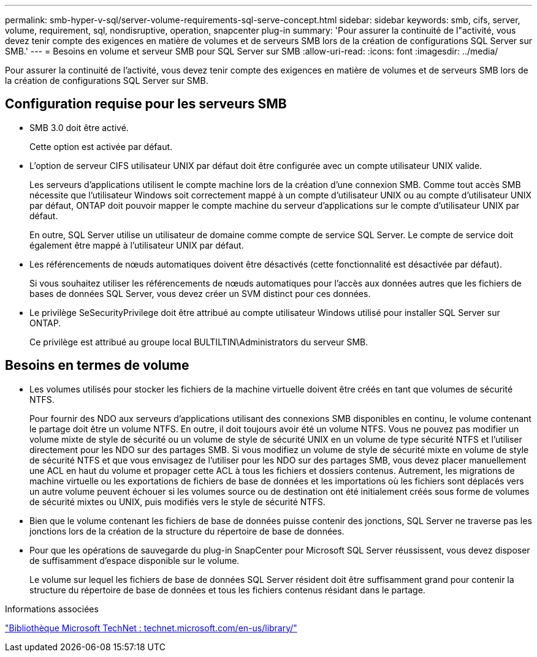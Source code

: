 ---
permalink: smb-hyper-v-sql/server-volume-requirements-sql-serve-concept.html 
sidebar: sidebar 
keywords: smb, cifs, server, volume, requirement, sql, nondisruptive, operation, snapcenter plug-in 
summary: 'Pour assurer la continuité de l"activité, vous devez tenir compte des exigences en matière de volumes et de serveurs SMB lors de la création de configurations SQL Server sur SMB.' 
---
= Besoins en volume et serveur SMB pour SQL Server sur SMB
:allow-uri-read: 
:icons: font
:imagesdir: ../media/


[role="lead"]
Pour assurer la continuité de l'activité, vous devez tenir compte des exigences en matière de volumes et de serveurs SMB lors de la création de configurations SQL Server sur SMB.



== Configuration requise pour les serveurs SMB

* SMB 3.0 doit être activé.
+
Cette option est activée par défaut.

* L'option de serveur CIFS utilisateur UNIX par défaut doit être configurée avec un compte utilisateur UNIX valide.
+
Les serveurs d'applications utilisent le compte machine lors de la création d'une connexion SMB. Comme tout accès SMB nécessite que l'utilisateur Windows soit correctement mappé à un compte d'utilisateur UNIX ou au compte d'utilisateur UNIX par défaut, ONTAP doit pouvoir mapper le compte machine du serveur d'applications sur le compte d'utilisateur UNIX par défaut.

+
En outre, SQL Server utilise un utilisateur de domaine comme compte de service SQL Server. Le compte de service doit également être mappé à l'utilisateur UNIX par défaut.

* Les référencements de nœuds automatiques doivent être désactivés (cette fonctionnalité est désactivée par défaut).
+
Si vous souhaitez utiliser les référencements de nœuds automatiques pour l'accès aux données autres que les fichiers de bases de données SQL Server, vous devez créer un SVM distinct pour ces données.

* Le privilège SeSecurityPrivilege doit être attribué au compte utilisateur Windows utilisé pour installer SQL Server sur ONTAP.
+
Ce privilège est attribué au groupe local BULTILTIN\Administrators du serveur SMB.





== Besoins en termes de volume

* Les volumes utilisés pour stocker les fichiers de la machine virtuelle doivent être créés en tant que volumes de sécurité NTFS.
+
Pour fournir des NDO aux serveurs d'applications utilisant des connexions SMB disponibles en continu, le volume contenant le partage doit être un volume NTFS. En outre, il doit toujours avoir été un volume NTFS. Vous ne pouvez pas modifier un volume mixte de style de sécurité ou un volume de style de sécurité UNIX en un volume de type sécurité NTFS et l'utiliser directement pour les NDO sur des partages SMB. Si vous modifiez un volume de style de sécurité mixte en volume de style de sécurité NTFS et que vous envisagez de l'utiliser pour les NDO sur des partages SMB, vous devez placer manuellement une ACL en haut du volume et propager cette ACL à tous les fichiers et dossiers contenus. Autrement, les migrations de machine virtuelle ou les exportations de fichiers de base de données et les importations où les fichiers sont déplacés vers un autre volume peuvent échouer si les volumes source ou de destination ont été initialement créés sous forme de volumes de sécurité mixtes ou UNIX, puis modifiés vers le style de sécurité NTFS.

* Bien que le volume contenant les fichiers de base de données puisse contenir des jonctions, SQL Server ne traverse pas les jonctions lors de la création de la structure du répertoire de base de données.
* Pour que les opérations de sauvegarde du plug-in SnapCenter pour Microsoft SQL Server réussissent, vous devez disposer de suffisamment d'espace disponible sur le volume.
+
Le volume sur lequel les fichiers de base de données SQL Server résident doit être suffisamment grand pour contenir la structure du répertoire de base de données et tous les fichiers contenus résidant dans le partage.



.Informations associées
http://technet.microsoft.com/en-us/library/["Bibliothèque Microsoft TechNet : technet.microsoft.com/en-us/library/"]
